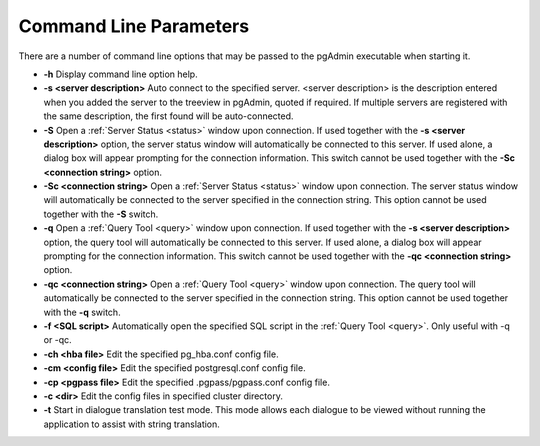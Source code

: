 .. _commandline:


***********************
Command Line Parameters
***********************

There are a number of command line options that may be passed to the pgAdmin executable
when starting it.

* **-h** Display command line option help.

* **-s <server description>** Auto connect to the specified server.
  <server description> is the description entered when you added the server to
  the treeview in pgAdmin, quoted if required. If multiple servers are
  registered with the same description, the first found will be auto-connected.

* **-S** Open a :ref:`Server Status <status>` window upon connection. If used
  together with the **-s <server description>** option, the server status window
  will automatically be connected to this server.
  If used alone, a dialog box will appear prompting for the connection information.
  This switch cannot be used together with the **-Sc <connection string>** option.

* **-Sc <connection string>** Open a :ref:`Server Status <status>` window upon
  connection. The server status window will automatically be connected to the
  server specified in the connection string. This option cannot be used together
  with the **-S** switch.

* **-q** Open a :ref:`Query Tool <query>` window upon connection. If used
  together with the  **-s <server description>** option, the query tool
  will automatically be connected to this server.
  If used alone, a dialog box will appear prompting for the connection
  information. This switch cannot be used together with the **-qc
  <connection string>** option.

* **-qc <connection string>** Open a :ref:`Query Tool <query>` window upon
  connection. The query tool will automatically be connected to the server
  specified in the connection string. This option cannot be used together with
  the **-q** switch.

* **-f <SQL script>** Automatically open the specified SQL script in the
  :ref:`Query Tool <query>`. Only useful with -q or -qc.

* **-ch <hba file>** Edit the specified pg_hba.conf config file.

* **-cm <config file>** Edit the specified postgresql.conf config file.
  
* **-cp <pgpass file>** Edit the specified .pgpass/pgpass.conf config file.

* **-c <dir>** Edit the config files in specified cluster directory.

* **-t** Start in dialogue translation test mode. This mode allows each dialogue
  to be viewed without running the  application to assist with string translation.


